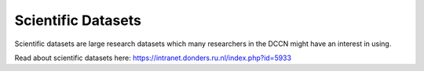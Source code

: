Scientific Datasets
***************

Scientific datasets are large research datasets which many researchers in the DCCN might have an interest in using. 

Read about scientific datasets here: https://intranet.donders.ru.nl/index.php?id=5933 